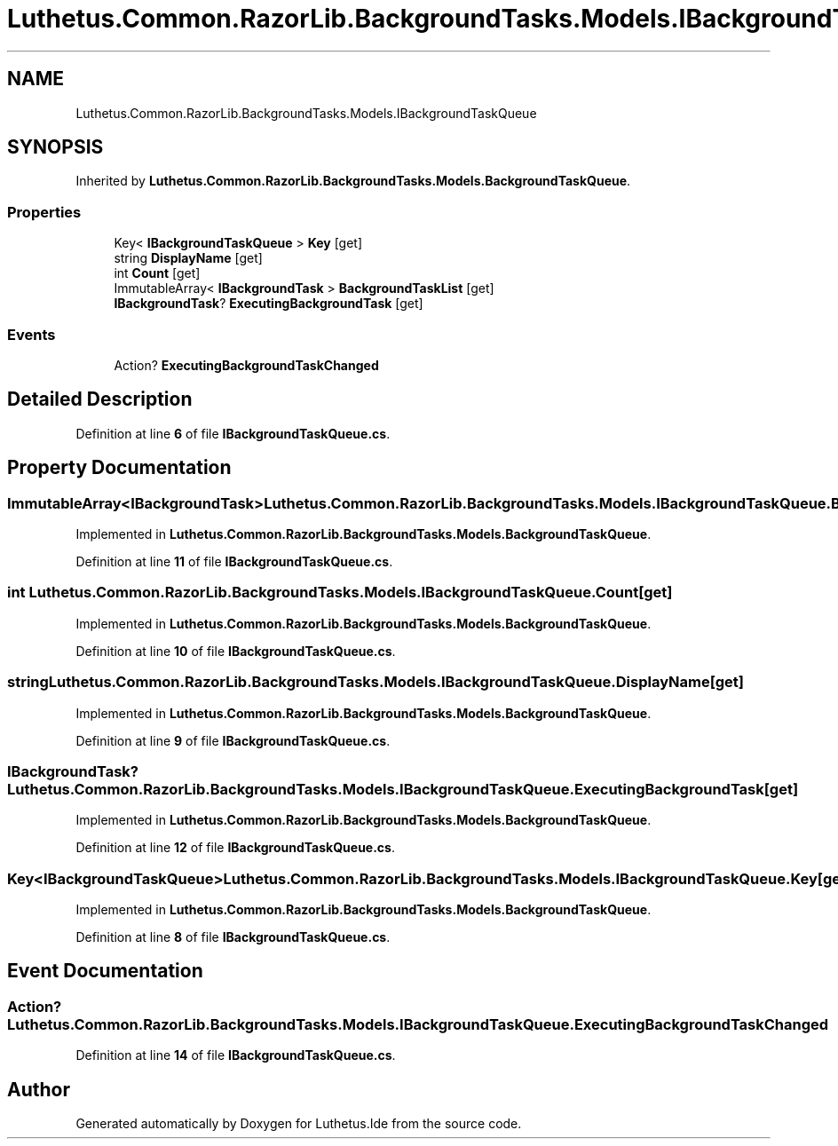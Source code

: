 .TH "Luthetus.Common.RazorLib.BackgroundTasks.Models.IBackgroundTaskQueue" 3 "Version 1.0.0" "Luthetus.Ide" \" -*- nroff -*-
.ad l
.nh
.SH NAME
Luthetus.Common.RazorLib.BackgroundTasks.Models.IBackgroundTaskQueue
.SH SYNOPSIS
.br
.PP
.PP
Inherited by \fBLuthetus\&.Common\&.RazorLib\&.BackgroundTasks\&.Models\&.BackgroundTaskQueue\fP\&.
.SS "Properties"

.in +1c
.ti -1c
.RI "Key< \fBIBackgroundTaskQueue\fP > \fBKey\fP\fR [get]\fP"
.br
.ti -1c
.RI "string \fBDisplayName\fP\fR [get]\fP"
.br
.ti -1c
.RI "int \fBCount\fP\fR [get]\fP"
.br
.ti -1c
.RI "ImmutableArray< \fBIBackgroundTask\fP > \fBBackgroundTaskList\fP\fR [get]\fP"
.br
.ti -1c
.RI "\fBIBackgroundTask\fP? \fBExecutingBackgroundTask\fP\fR [get]\fP"
.br
.in -1c
.SS "Events"

.in +1c
.ti -1c
.RI "Action? \fBExecutingBackgroundTaskChanged\fP"
.br
.in -1c
.SH "Detailed Description"
.PP 
Definition at line \fB6\fP of file \fBIBackgroundTaskQueue\&.cs\fP\&.
.SH "Property Documentation"
.PP 
.SS "ImmutableArray<\fBIBackgroundTask\fP> Luthetus\&.Common\&.RazorLib\&.BackgroundTasks\&.Models\&.IBackgroundTaskQueue\&.BackgroundTaskList\fR [get]\fP"

.PP
Implemented in \fBLuthetus\&.Common\&.RazorLib\&.BackgroundTasks\&.Models\&.BackgroundTaskQueue\fP\&.
.PP
Definition at line \fB11\fP of file \fBIBackgroundTaskQueue\&.cs\fP\&.
.SS "int Luthetus\&.Common\&.RazorLib\&.BackgroundTasks\&.Models\&.IBackgroundTaskQueue\&.Count\fR [get]\fP"

.PP
Implemented in \fBLuthetus\&.Common\&.RazorLib\&.BackgroundTasks\&.Models\&.BackgroundTaskQueue\fP\&.
.PP
Definition at line \fB10\fP of file \fBIBackgroundTaskQueue\&.cs\fP\&.
.SS "string Luthetus\&.Common\&.RazorLib\&.BackgroundTasks\&.Models\&.IBackgroundTaskQueue\&.DisplayName\fR [get]\fP"

.PP
Implemented in \fBLuthetus\&.Common\&.RazorLib\&.BackgroundTasks\&.Models\&.BackgroundTaskQueue\fP\&.
.PP
Definition at line \fB9\fP of file \fBIBackgroundTaskQueue\&.cs\fP\&.
.SS "\fBIBackgroundTask\fP? Luthetus\&.Common\&.RazorLib\&.BackgroundTasks\&.Models\&.IBackgroundTaskQueue\&.ExecutingBackgroundTask\fR [get]\fP"

.PP
Implemented in \fBLuthetus\&.Common\&.RazorLib\&.BackgroundTasks\&.Models\&.BackgroundTaskQueue\fP\&.
.PP
Definition at line \fB12\fP of file \fBIBackgroundTaskQueue\&.cs\fP\&.
.SS "Key<\fBIBackgroundTaskQueue\fP> Luthetus\&.Common\&.RazorLib\&.BackgroundTasks\&.Models\&.IBackgroundTaskQueue\&.Key\fR [get]\fP"

.PP
Implemented in \fBLuthetus\&.Common\&.RazorLib\&.BackgroundTasks\&.Models\&.BackgroundTaskQueue\fP\&.
.PP
Definition at line \fB8\fP of file \fBIBackgroundTaskQueue\&.cs\fP\&.
.SH "Event Documentation"
.PP 
.SS "Action? Luthetus\&.Common\&.RazorLib\&.BackgroundTasks\&.Models\&.IBackgroundTaskQueue\&.ExecutingBackgroundTaskChanged"

.PP
Definition at line \fB14\fP of file \fBIBackgroundTaskQueue\&.cs\fP\&.

.SH "Author"
.PP 
Generated automatically by Doxygen for Luthetus\&.Ide from the source code\&.
